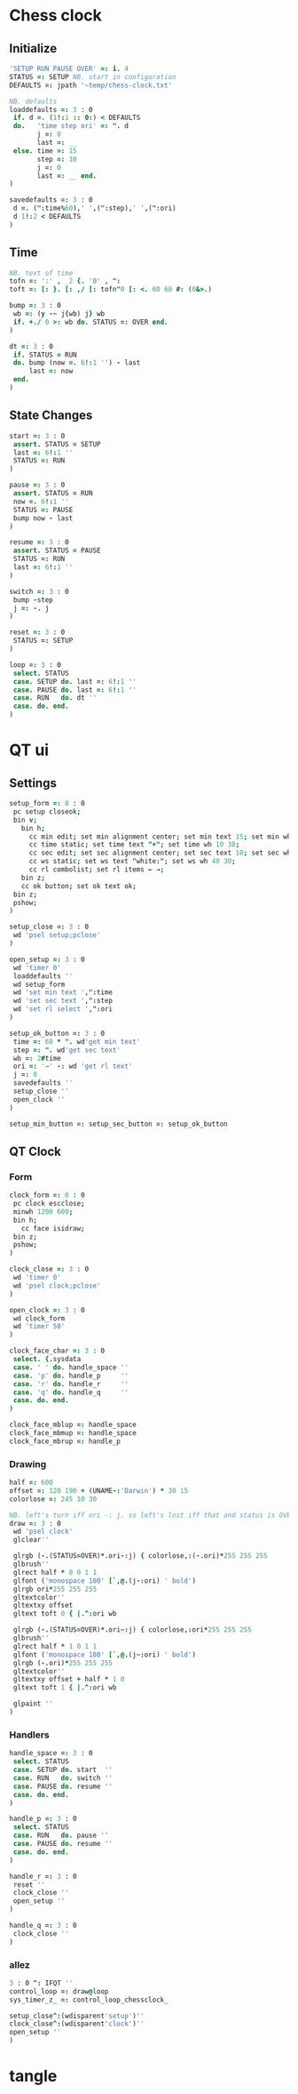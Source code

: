 
* Chess clock

** Initialize

#+name: initialize
#+begin_src J :session :exports both
'SETUP RUN PAUSE OVER' =: i. 4
STATUS =: SETUP NB. start in configuration
DEFAULTS =: jpath '~temp/chess-clock.txt'

NB. defaults
loaddefaults =: 3 : 0
 if. d =. (1!:1 :: 0:) < DEFAULTS
 do.   'time step ori' =: ". d
       j =: 0
       last =: __
 else. time =: 15
       step =: 10
       j =: 0
       last =: __ end.
)

savedefaults =: 3 : 0
 d =. (":time%60),' ',(":step),' ',(":ori)
 d 1!:2 < DEFAULTS
)
#+end_src

** Time

#+name: time
#+begin_src J :session :exports both
NB. text of time
tofn =: ':' , _2 {. '0' , ":
toft =: [: }. [: ,/ [: tofn"0 [: <. 60 60 #: (0&>.)

bump =: 3 : 0
 wb =: (y -~ j{wb) j} wb
 if. +./ 0 >: wb do. STATUS =: OVER end.
)

dt =: 3 : 0
 if. STATUS = RUN
 do. bump (now =. 6!:1 '') - last
     last =: now
 end.
)
#+end_src

** State Changes

#+name: clock-state
#+begin_src J :session :exports code
start =: 3 : 0
 assert. STATUS = SETUP
 last =: 6!:1 ''
 STATUS =: RUN
)

pause =: 3 : 0
 assert. STATUS = RUN
 now =. 6!:1 ''
 STATUS =: PAUSE
 bump now - last
)

resume =: 3 : 0
 assert. STATUS = PAUSE
 STATUS =: RUN
 last =: 6!:1 ''
)

switch =: 3 : 0
 bump -step
 j =: -. j
)

reset =: 3 : 0
 STATUS =: SETUP
)

loop =: 3 : 0
 select. STATUS
 case. SETUP do. last =: 6!:1 ''
 case. PAUSE do. last =: 6!:1 ''
 case. RUN   do. dt ''
 case. do. end.
)
#+end_src

* QT ui

** Settings

#+name: setup-dialog
#+begin_src J :session :exports both
setup_form =: 0 : 0
 pc setup closeok;
 bin v;
   bin h;
     cc min edit; set min alignment center; set min text 15; set min wh 30 30;
     cc time static; set time text "+"; set time wh 10 30;
     cc sec edit; set sec alignment center; set sec text 10; set sec wh 30 30;
     cc ws static; set ws text "white:"; set ws wh 40 30;
     cc rl combolist; set rl items ← →;
   bin z;
   cc ok button; set ok text ok;
 bin z;
 pshow;
)

setup_close =: 3 : 0
 wd 'psel setup;pclose'
)

open_setup =: 3 : 0
 wd 'timer 0'
 loaddefaults ''
 wd setup_form
 wd 'set min text ',":time
 wd 'set sec text ',":step
 wd 'set rl select ',":ori
)

setup_ok_button =: 3 : 0
 time =: 60 * ". wd'get min text'
 step =: ". wd'get sec text'
 wb =: 2#time
 ori =: '→' -: wd 'get rl text'
 j =: 0
 savedefaults ''
 setup_close ''
 open_clock ''
)

setup_min_button =: setup_sec_button =: setup_ok_button
#+end_src

** QT Clock

*** Form

#+name: qt-clock
#+begin_src J :session :exports both
clock_form =: 0 : 0
 pc clock escclose;
 minwh 1200 600;
 bin h;
   cc face isidraw;
 bin z;
 pshow;
)

clock_close =: 3 : 0
 wd 'timer 0'
 wd 'psel clock;pclose'
)

open_clock =: 3 : 0
 wd clock_form
 wd 'timer 50'
)

clock_face_char =: 3 : 0
 select. {.sysdata
 case. ' ' do. handle_space ''
 case. 'p' do. handle_p     ''
 case. 'r' do. handle_r     ''
 case. 'q' do. handle_q     ''
 case. do. end.
)

clock_face_mblup =: handle_space
clock_face_mbmup =: handle_space
clock_face_mbrup =: handle_p
#+end_src

*** Drawing

#+name: drawing
#+begin_src J :session :exports both
half =: 600
offset =: 120 190 + (UNAME-:'Darwin') * 30 15
colorlose =: 245 10 30

NB. left's turn iff ori -: j. so left's lost iff that and status is OVER.
draw =: 3 : 0
 wd 'psel clock'
 glclear''

 glrgb (-.(STATUS=OVER)*.ori-:j) { colorlose,:(-.ori)*255 255 255
 glbrush''
 glrect half * 0 0 1 1
 glfont ('monospace 100' [`,@.(j-:ori) ' bold')
 glrgb ori*255 255 255
 gltextcolor''
 gltextxy offset
 gltext toft 0 { |.^:ori wb

 glrgb (-.(STATUS=OVER)*.ori~:j) { colorlose,:ori*255 255 255
 glbrush''
 glrect half * 1 0 1 1
 glfont ('monospace 100' [`,@.(j~:ori) ' bold')
 glrgb (-.ori)*255 255 255
 gltextcolor''
 gltextxy offset + half * 1 0
 gltext toft 1 { |.^:ori wb

 glpaint ''
)
#+end_src

*** Handlers

#+name: handlers
#+begin_src J :session :exports code
handle_space =: 3 : 0
 select. STATUS
 case. SETUP do. start  ''
 case. RUN   do. switch ''
 case. PAUSE do. resume ''
 case. do. end.
)

handle_p =: 3 : 0
 select. STATUS
 case. RUN   do. pause ''
 case. PAUSE do. resume ''
 case. do. end.
)

handle_r =: 3 : 0
 reset ''
 clock_close ''
 open_setup ''
)

handle_q =: 3 : 0
 clock_close ''
)
#+end_src

*** allez

#+name: allez
#+begin_src J :session :exports both
3 : 0 ^: IFQT ''
control_loop =: draw@loop
sys_timer_z_ =: control_loop_chessclock_

setup_close^:(wdisparent'setup')''
clock_close^:(wdisparent'clock')''
open_setup ''
)
#+end_src

* tangle


#+begin_src J :session :exports none :tangle chess-clock.ijs :noweb yes
coclass 'chessclock'
load 'gl2'
coinsert 'jgl2'
<<initialize>>
<<time>>
<<clock-state>>

<<setup-dialog>>
<<qt-clock>>
<<drawing>>
<<handlers>>

<<allez>>
#+end_src
